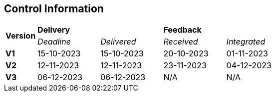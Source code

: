 == Control Information

[cols="^1,^2,^2,^2,^2"]
|===
.2+| *Version* 2+| *Delivery* 2+| *Feedback*
| _Deadline_ | _Delivered_ | _Received_ | _Integrated_ 

| **V1** | 15-10-2023 | 15-10-2023 | 20-10-2023 | 01-11-2023
| **V2** | 12-11-2023 | 12-11-2023 | 23-11-2023 | 04-12-2023
| **V3** | 06-12-2023 | 06-12-2023 | N/A | N/A
|===
